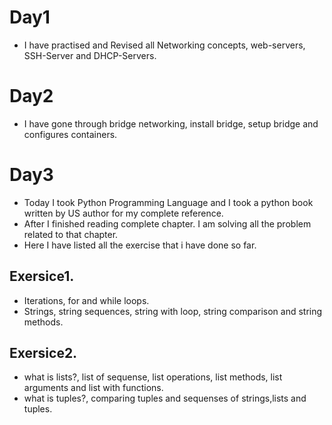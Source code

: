 * Day1
- I have practised and Revised all Networking concepts, web-servers, SSH-Server and DHCP-Servers.
* Day2
- I have gone through bridge networking, install bridge, setup bridge and configures containers.
* Day3
- Today I took Python Programming Language and  I took a python book written by US author for my complete reference.
- After I finished reading complete chapter. I am solving all the problem related to that chapter.
- Here I have listed all the exercise that i have done so far.
** Exersice1.
- Iterations, for and while loops.
- Strings, string sequences, string with loop, string comparison and string methods.
** Exersice2.
- what is lists?, list of sequense, list operations, list methods, list arguments and list with functions.
- what is tuples?, comparing tuples and sequenses of strings,lists and tuples.
